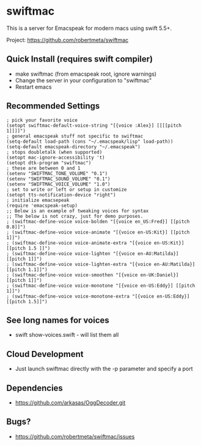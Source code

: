 * swiftmac
This is a server for Emacspeak for modern macs using
swift 5.5+.

Project: https://github.com/robertmeta/swiftmac

** Quick Install (requires swift compiler)
 - make swiftmac (from emacspeak root, ignore warnings)
 - Change the server in your configuration to "swiftmac"
 - Restart emacs

** Recommended Settings
#+BEGIN_SRC 
  ; pick your favorite voice 
  (setopt swiftmac-default-voice-string "[{voice :Alex}] [[[[pitch 1]]]]")
  ; general emacspeak stuff not specific to swiftmac
  (setq-default load-path (cons "~/.emacspeak/lisp" load-path)) 
  (setq-default emacspeak-directory "~/.emacspeak") 
  ; stops doubletalk (when supported)
  (setopt mac-ignore-accessibility 't) 
  (setopt dtk-program "swiftmac")
  ; these are between 0 and 1
  (setenv "SWIFTMAC_TONE_VOLUME" "0.1") 
  (setenv "SWIFTMAC_SOUND_VOLUME" "0.1") 
  (setenv "SWIFTMAC_VOICE_VOLUME" "1.0") 
  ; set to write or left or setup in customize
  (setopt tts-notification-device "right") 
  ; initialize emacsepeak
  (require 'emacspeak-setup)
  ;; Below is an example of tweaking voices for syntax
  ;; The below is not crazy, just for demo purposes.
  ; (swiftmac-define-voice voice-bolden "[{voice en_US:Fred}] [[pitch 0.8]]")
  ; (swiftmac-define-voice voice-animate "[{voice en-US:Kit}] [[pitch 1]]")
  ; (swiftmac-define-voice voice-animate-extra "[{voice en-US:Kit}] [[pitch 1.5 ]]")
  ; (swiftmac-define-voice voice-lighten "[{voice en-AU:Matilda}] [[pitch 1]]")
  ; (swiftmac-define-voice voice-lighten-extra "[{voice en-AU:Matilda}] [[pitch 1.1]]")
  ; (swiftmac-define-voice voice-smoothen "[{voice en-UK:Daniel}] [[pitch 1]]")
  ; (swiftmac-define-voice voice-monotone "[{voice en-US:Eddy}] [[pitch 1]]")
  ; (swiftmac-define-voice voice-monotone-extra "[{voice en-US:Eddy}] [[pitch 1.5]]")
#+END_SRC

** See long names for voices
 - swift show-voices.swift - will list them all

** Cloud Development
 - Just launch swiftmac directly with the -p parameter and specify a port

** Dependencies 
 - https://github.com/arkasas/OggDecoder.git


** Bugs?
 - https://github.com/robertmeta/swiftmac/issues
